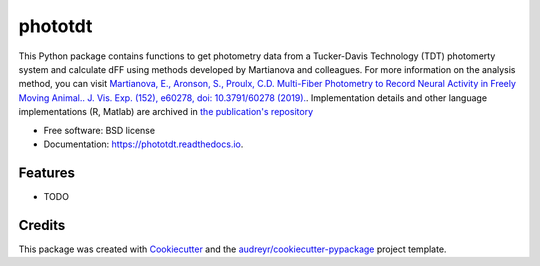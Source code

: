 ========
phototdt
========


.. image:: https://img.shields.io/pypi/v/phototdt.svg
        :target: https://pypi.python.org/pypi/phototdt

.. image:: https://img.shields.io/travis/matiasandina/phototdt.svg
        :target: https://travis-ci.com/matiasandina/phototdt

.. image:: https://readthedocs.org/projects/phototdt/badge/?version=latest
        :target: https://phototdt.readthedocs.io/en/latest/?version=latest
        :alt: Documentation Status


.. image:: https://pyup.io/repos/github/matiasandina/phototdt/shield.svg
     :target: https://pyup.io/repos/github/matiasandina/phototdt/
     :alt: Updates



This Python package contains functions to get photometry data from a Tucker-Davis Technology (TDT) photomerty system and calculate dFF using methods developed by Martianova and colleagues. For more information on the analysis method, you can visit `Martianova, E., Aronson, S., Proulx, C.D. Multi-Fiber Photometry to Record Neural Activity in Freely Moving Animal.. J. Vis. Exp. (152), e60278, doi: 10.3791/60278 (2019).`_. Implementation details and other language implementations (R, Matlab) are archived in `the publication's repository`_


* Free software: BSD license
* Documentation: https://phototdt.readthedocs.io.


Features
--------

* TODO

Credits
-------

This package was created with Cookiecutter_ and the `audreyr/cookiecutter-pypackage`_ project template.

.. _Cookiecutter: https://github.com/audreyr/cookiecutter
.. _`audreyr/cookiecutter-pypackage`: https://github.com/audreyr/cookiecutter-pypackage
.. _`Martianova, E., Aronson, S., Proulx, C.D. Multi-Fiber Photometry to Record Neural Activity in Freely Moving Animal.. J. Vis. Exp. (152), e60278, doi: 10.3791/60278 (2019).`: https://www.jove.com/t/60278/multi-fiber-photometry-to-record-neural-activity-freely-moving
.. _`the publication's repository`: https://github.com/katemartian/Photometry_data_processing